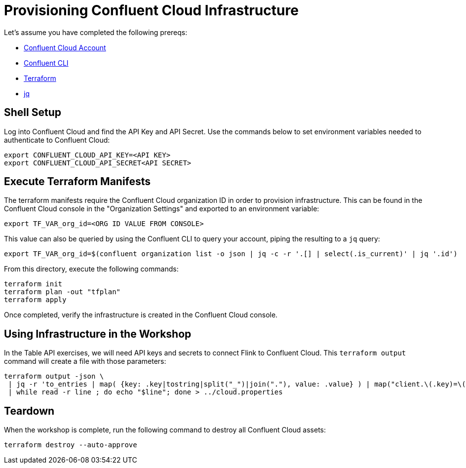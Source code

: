 = Provisioning Confluent Cloud Infrastructure

Let's assume you have completed the following prereqs:

* https://confluent.cloud[Confluent Cloud Account]
* https://docs.confluent.io/confluent-cli/current/install.html[Confluent CLI]
* https://www.terraform.io/[Terraform]
* https://jqlang.github.io/jq/[jq]

== Shell Setup

Log into Confluent Cloud and find the API Key and API Secret. Use the commands below to set environment variables needed to authenticate to Confluent Cloud:

```shell
export CONFLUENT_CLOUD_API_KEY=<API KEY>
export CONFLUENT_CLOUD_API_SECRET<API SECRET>
```

== Execute Terraform Manifests

The terraform manifests require the Confluent Cloud organization ID in order to provision infrastructure. 
This can be found in the Confluent Cloud console in the "Organization Settings" and exported to an environment variable:

```bash
export TF_VAR_org_id=<ORG ID VALUE FROM CONSOLE>
```

This value can also be queried by using the Confluent CLI to query your account, piping the resulting to a `jq` query:

```bash
export TF_VAR_org_id=$(confluent organization list -o json | jq -c -r '.[] | select(.is_current)' | jq '.id')
```

From this directory, execute the following commands:

```bash
terraform init 					
terraform plan -out "tfplan" 			
terraform apply 					
```

Once completed, verify the infrastructure is created in the Confluent Cloud console.

== Using Infrastructure in the Workshop

In the Table API exercises, we will need API keys and secrets to connect Flink to Confluent Cloud. 
This `terraform output` command will create a file with those parameters:

```bash
terraform output -json \
 | jq -r 'to_entries | map( {key: .key|tostring|split("_")|join("."), value: .value} ) | map("client.\(.key)=\(.value.value)") | .[]' \
 | while read -r line ; do echo "$line"; done > ../cloud.properties
```

== Teardown

When the workshop is complete, run the following command to destroy all Confluent Cloud assets:

```bash
terraform destroy --auto-approve
```
